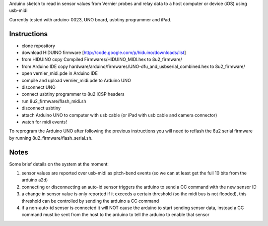 Arduino sketch to read in sensor values from Vernier probes and relay data to a host computer or device (iOS) using usb-midi

Currently tested with arduino-0023, UNO board, usbtiny programmer and iPad.

Instructions
------------

- clone repository
- download HIDUINO firmware [http://code.google.com/p/hiduino/downloads/list]
- from HIDUINO copy Compiled Firmwares/HIDUINO_MIDI.hex to 8u2_firmware/
- from Arduino IDE copy hardware/arduino/firmwares/UNO-dfu_and_usbserial_combined.hex to 8u2_firmware/
- open vernier_midi.pde in Arduino IDE
- compile and upload vernier_midi.pde to Arduino UNO
- disconnect UNO
- connect usbtiny programmer to 8u2 ICSP headers
- run 8u2_firmware/flash_midi.sh
- disconnect usbtiny
- attach Arduino UNO to computer with usb cable (or iPad with usb cable and camera connector)
- watch for midi events!

To reprogram the Arduino UNO after following the previous instructions you will need to reflash the 8u2 serial firmware by running 8u2_firmware/flash_serial.sh.

Notes
----

Some brief details on the system at the moment:

1) sensor values are reported over usb-midi as pitch-bend events (so we can at least get the full 10 bits from the arduino a2d)
2) connecting or disconnecting an auto-id sensor triggers the arduino to send a CC command with the new sensor ID
3) a change in sensor value is only reported if it exceeds a certain threshold (so the midi bus is not flooded), this threshold can be controlled by sending the arduino a CC command
4) if a non-auto-id sensor is connected it will NOT cause the arduino to start sending sensor data, instead a CC command must be sent from the host to the arduino to tell the arduino to enable that sensor


